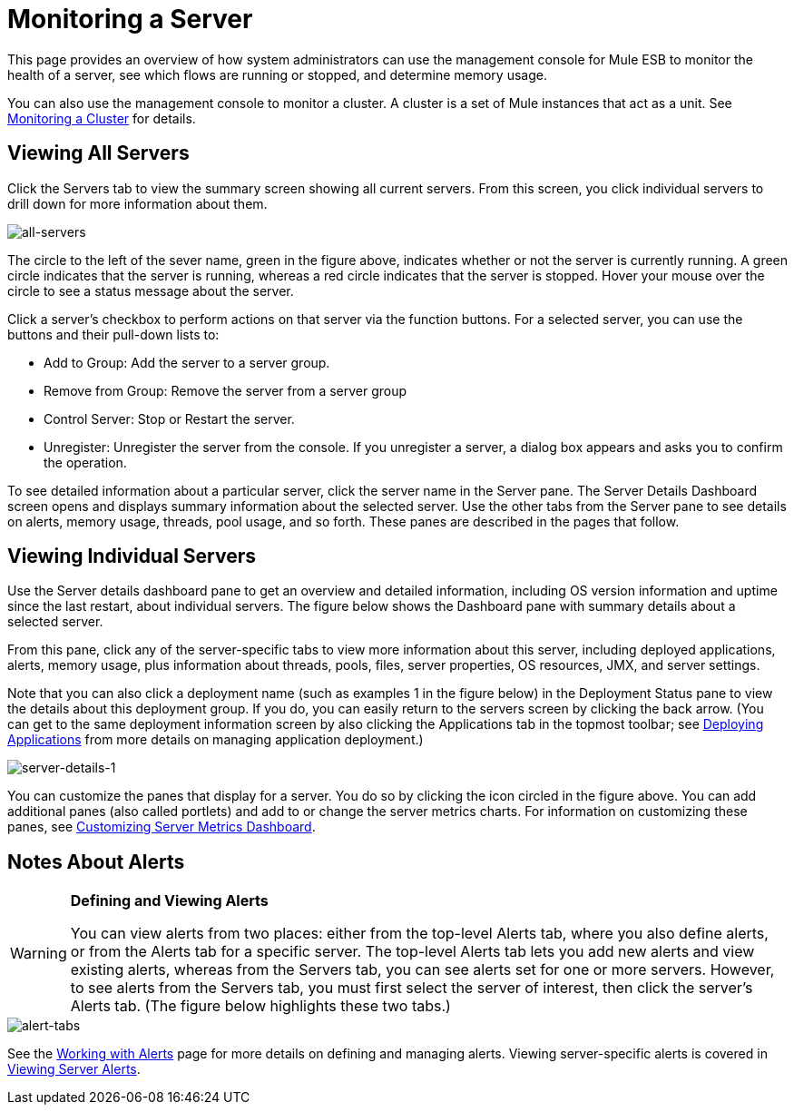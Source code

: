 = Monitoring a Server

This page provides an overview of how system administrators can use the management console for Mule ESB to monitor the health of a server, see which flows are running or stopped, and determine memory usage.

You can also use the management console to monitor a cluster. A cluster is a set of Mule instances that act as a unit. See https://developer.mulesoft.com/docs/display/35X/Monitoring+a+Cluster[Monitoring a Cluster] for details.

== Viewing All Servers

Click the Servers tab to view the summary screen showing all current servers. From this screen, you click individual servers to drill down for more information about them.

image::all-servers.png[all-servers]

The circle to the left of the sever name, green in the figure above, indicates whether or not the server is currently running. A green circle indicates that the server is running, whereas a red circle indicates that the server is stopped.  Hover your mouse over the circle to see a status message about the server.

Click a server's checkbox to perform actions on that server via the function buttons. For a selected server, you can use the buttons and their pull-down lists to:

* Add to Group: Add the server to a server group.
* Remove from Group: Remove the server from a server group
* Control Server: Stop or Restart the server.
* Unregister: Unregister the server from the console. If you unregister a server, a dialog box appears and asks you to confirm the operation.

To see detailed information about a particular server, click the server name in the Server pane. The Server Details Dashboard screen opens and displays summary information about the selected server. Use the other tabs from the Server pane to see details on alerts, memory usage, threads, pool usage, and so forth. These panes are described in the pages that follow.

== Viewing Individual Servers

Use the Server details dashboard pane to get an overview and detailed information, including OS version information and uptime since the last restart, about individual servers. The figure below shows the Dashboard pane with summary details about a selected server.

From this pane, click any of the server-specific tabs to view more information about this server, including deployed applications, alerts, memory usage, plus information about threads, pools, files, server properties, OS resources, JMX, and server settings.

Note that you can also click a deployment name (such as examples 1 in the figure below) in the Deployment Status pane to view the details about this deployment group. If you do, you can easily return to the servers screen by clicking the back arrow. (You can get to the same deployment information screen by also clicking the Applications tab in the topmost toolbar; see https://developer.mulesoft.com/docs/display/35X/Deploying+Applications[Deploying Applications] from more details on managing application deployment.)

image::server-details-1.png[server-details-1]

You can customize the panes that display for a server. You do so by clicking the icon circled in the figure above. You can add additional panes (also called portlets) and add to or change the server metrics charts. For information on customizing these panes, see https://developer.mulesoft.com/docs/display/35X/Customizing+Server+Metrics+Dashboard[Customizing Server Metrics Dashboard].

== Notes About Alerts

[WARNING]
====
*Defining and Viewing Alerts*

You can view alerts from two places: either from the top-level Alerts tab, where you also define alerts, or from the Alerts tab for a specific server. The top-level Alerts tab lets you add new alerts and view existing alerts, whereas from the Servers tab, you can see alerts set for one or more servers. However, to see alerts from the Servers tab, you must first select the server of interest, then click the server's Alerts tab. (The figure below highlights these two tabs.)
====

image::alert-tabs.png[alert-tabs]

See the https://developer.mulesoft.com/docs/display/35X/Working+With+Alerts[Working with Alerts] page for more details on defining and managing alerts. Viewing server-specific alerts is covered in https://developer.mulesoft.com/docs/display/35X/Viewing+Server+Alerts[Viewing Server Alerts].
